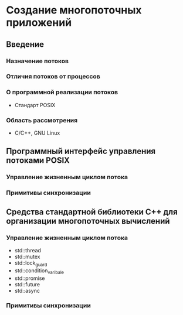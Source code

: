 * Создание многопоточных приложений
** Введение
*** Назначение потоков
*** Отличия потоков от процессов
*** О программной реализации потоков
    + Стандарт POSIX
*** Область рассмотрения
    + С/С++, GNU Linux

** Программный интерфейс управления потоками POSIX
*** Управление жизненным циклом потока
*** Примитивы синхронизации

** Средства стандартной библиотеки C++ для организации многопоточных вычислений
*** Управление жизненным циклом потока
    + std::thread
    + std::mutex
    + std::lock_guard
    + std::condition_varibale
    + std::promise
    + std::future
    + std::async
*** Примитивы синхронизации
